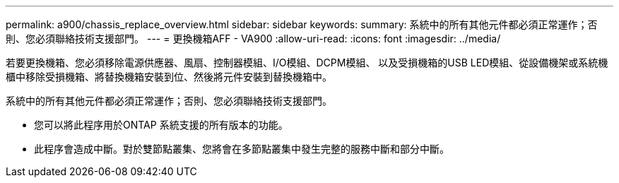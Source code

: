 ---
permalink: a900/chassis_replace_overview.html 
sidebar: sidebar 
keywords:  
summary: 系統中的所有其他元件都必須正常運作；否則、您必須聯絡技術支援部門。 
---
= 更換機箱AFF - VA900
:allow-uri-read: 
:icons: font
:imagesdir: ../media/


[role="lead"]
若要更換機箱、您必須移除電源供應器、風扇、控制器模組、I/O模組、DCPM模組、 以及受損機箱的USB LED模組、從設備機架或系統機櫃中移除受損機箱、將替換機箱安裝到位、然後將元件安裝到替換機箱中。

系統中的所有其他元件都必須正常運作；否則、您必須聯絡技術支援部門。

* 您可以將此程序用於ONTAP 系統支援的所有版本的功能。
* 此程序會造成中斷。對於雙節點叢集、您將會在多節點叢集中發生完整的服務中斷和部分中斷。

